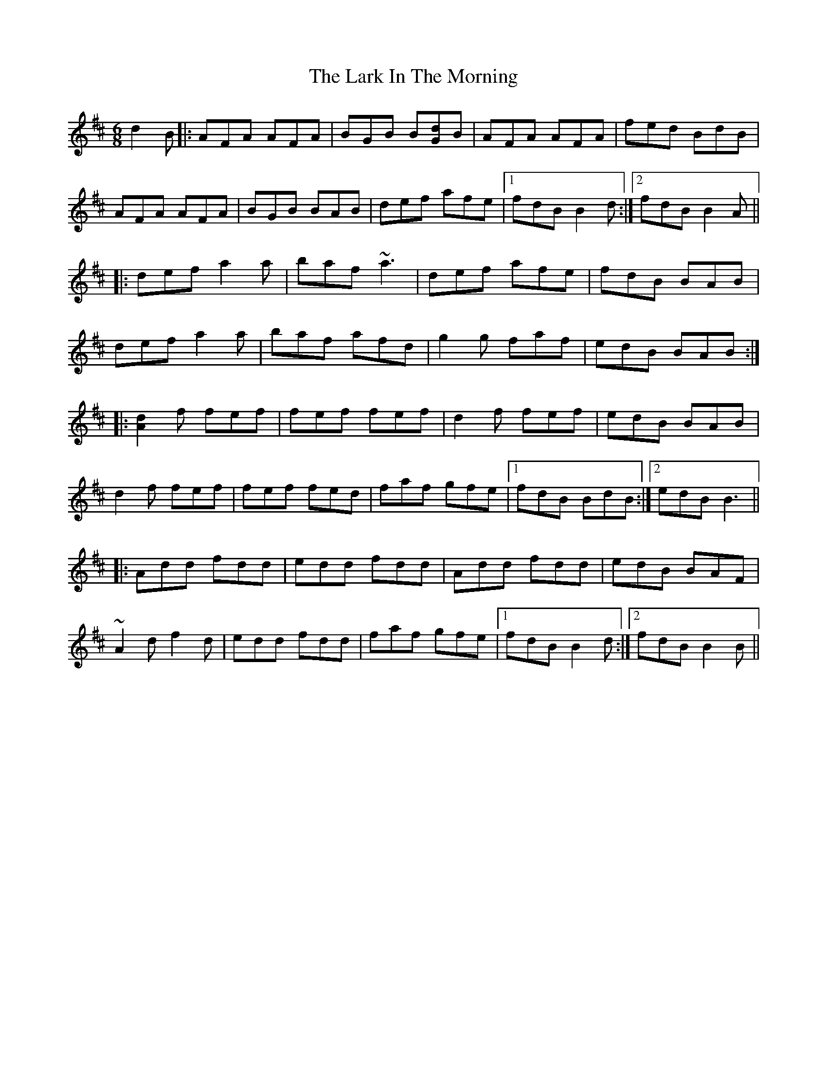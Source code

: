 X: 22853
T: Lark In The Morning, The
R: jig
M: 6/8
K: Dmajor
d2 B|:AFA AFA|BGB B[Gd]B|AFA AFA|fed BdB|
AFA AFA|BGB BAB|def afe|1 fdB B2 d:|2 fdB B2 A||
|:def a2 a|baf ~a3|def afe|fdB BAB|
def a2 a|baf afd|g2 g faf|edB BAB:|
|:[A2d2] f fef|fef fef|d2 f fef|edB BAB|
d2 f fef|fef fed|faf gfe|1 fdB BdB:|2 edB B3||
|:Add fdd|edd fdd|Add fdd|edB BAF|
~A2 d f2 d|edd fdd|faf gfe|1 fdB B2 d:|2 fdB B2 B||

